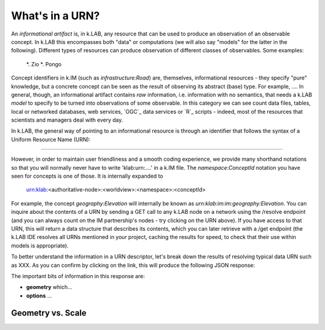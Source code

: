 What's in a URN?
================

An *informational artifact* is, in k.LAB, any resource that can be used to produce an observation of an observable concept. In k.LAB this encompasses both "data" or computations (we will also say "models" for the latter in the following). Different types of resources can produce observation of different classes of observables. Some examples:

    *. Zio
    *. Pongo

Concept identifiers in k.IM (such as `infrastructure:Road`) are, themselves, informational resources - they specify "pure" knowledge, but a concrete concept can be seen as the result of observing its abstract (base) type. For example, .... In general, though, an informational artifact contains *raw* information, i.e. information with no semantics, that needs a k.LAB *model* to specify to be turned into observations of some observable. In this category we can see count data files, tables, local or networked databases, web services, `OGC`_ data services or `R`_ scripts - indeed, most of the resources that scientists and managers deal with every day. 

In k.LAB, the general way of pointing to an informational resource is through an identifier that follows the syntax of a Uniform Resource Name (URN):

....

However, in order to maintain user friendliness and a smooth coding experience, we provide many shorthand notations so that you will normally never have to write 'klab:urn:....' in a k.IM file. The `namespace:ConceptId` notation you have seen for concepts is one of those. It is internally expanded to

    urn:klab:<authoritative-node>:<worldview>:<namespace>:<conceptId>

For example, the concept `geography:Elevation` will internally be known as `urn:klab:im:im:geography:Elevation`. You can inquire about the contents of a URN by sending a GET call to any k.LAB node on a network using the /resolve endpoint (and you can always count on the IM partnership's nodes - try clicking on the URN above). If you have access to that URN, this will return a data structure that describes its contents, which you can later retrieve with a /get endpoint (the k.LAB IDE resolves all URNs mentioned in your project, caching the results for speed, to check that their use within models is appropriate).

To better understand the information in a URN descriptor, let's break down the results of resolving typical data URN such as XXX. As you can confirm by clicking on the link, this will produce the following JSON response:

.. code-block:: json
    :linenos:

    {
        "id": "aries.aesthetics.providers",
        "description": "",
        "arguments": [],
        "returnTypes": [
            "klab:SubjectInstantiator"
        ],
        "componentId": "aries.core",
        "distributed": false,
        "published": false,
        "extentParameters": []
    }

The important bits of information in this response are:

- **geometry** which...
- **options** ...

Geometry vs. Scale
------------------